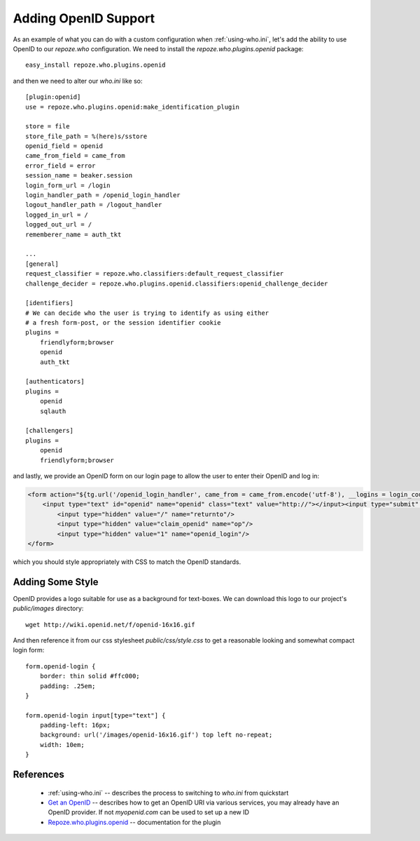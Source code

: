 .. _openid:

Adding OpenID Support
=====================

As an example of what you can do with a custom configuration when 
:ref:`using-who.ini`, let's add the ability to use OpenID to our 
`repoze.who` configuration.  We need to install the 
`repoze.who.plugins.openid` package::

    easy_install repoze.who.plugins.openid 

and then we need to alter our `who.ini` like so::

    [plugin:openid]
    use = repoze.who.plugins.openid:make_identification_plugin

    store = file
    store_file_path = %(here)s/sstore
    openid_field = openid
    came_from_field = came_from
    error_field = error
    session_name = beaker.session
    login_form_url = /login
    login_handler_path = /openid_login_handler
    logout_handler_path = /logout_handler
    logged_in_url = /
    logged_out_url = /
    rememberer_name = auth_tkt

    ...
    [general]
    request_classifier = repoze.who.classifiers:default_request_classifier
    challenge_decider = repoze.who.plugins.openid.classifiers:openid_challenge_decider

    [identifiers]
    # We can decide who the user is trying to identify as using either 
    # a fresh form-post, or the session identifier cookie
    plugins =
        friendlyform;browser
        openid
        auth_tkt

    [authenticators]
    plugins =
        openid
        sqlauth

    [challengers]
    plugins =
        openid
        friendlyform;browser

and lastly, we provide an OpenID form on our login page to allow the user 
to enter their OpenID and log in:

.. code-block:: html

    <form action="${tg.url('/openid_login_handler', came_from = came_from.encode('utf-8'), __logins = login_counter.encode('utf-8'))}" method="POST" class="openid-login">
        <input type="text" id="openid" name="openid" class="text" value="http://"></input><input type="submit" id="submit" value="Login with OpenID" />
            <input type="hidden" value="/" name="returnto"/>
            <input type="hidden" value="claim_openid" name="op"/>
            <input type="hidden" value="1" name="openid_login"/>    
    </form>

which you should style appropriately with CSS to match the OpenID standards.

Adding Some Style
-----------------

OpenID provides a logo suitable for use as a background for text-boxes.
We can download this logo to our project's `public/images` directory::

    wget http://wiki.openid.net/f/openid-16x16.gif

And then reference it from our css stylesheet `public/css/style.css` 
to get a reasonable looking and somewhat compact login form::

    form.openid-login {
        border: thin solid #ffc000;
        padding: .25em;
    }

    form.openid-login input[type="text"] {
        padding-left: 16px;
        background: url('/images/openid-16x16.gif') top left no-repeat;
        width: 10em;
    }

.. todo:: Difficulty Medium/Hard: document how to provide group/permission
          support when using an OpenID Authentication provider.
.. todo:: Difficulty Hard: document how to store OpenID identifiers in 
          SQLAlchemy (i.e. add records for each new OpenID identity)

References
----------

 * :ref:`using-who.ini` -- describes the process to switching to `who.ini` 
   from quickstart
 * `Get an OpenID`_ -- describes how to get an OpenID URI via various services,
   you may already have an OpenID provider.  If not `myopenid.com` can be used 
   to set up a new ID
 * `Repoze.who.plugins.openid`_ -- documentation for the plugin

.. _`Repoze.who.plugins.openid` : http://quantumcore.org/docs/repoze.who.plugins.openid/
.. _`Get an OpenID` : http://openid.net/get-an-openid/
